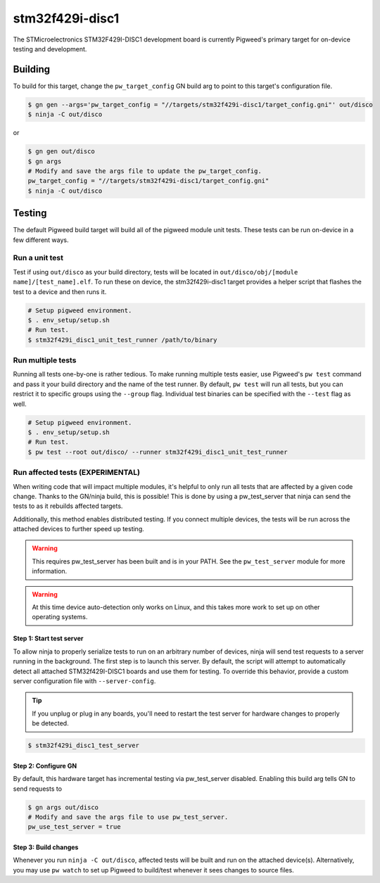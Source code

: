 .. _chapter-stm32f429i-disc1:

.. default-domain:: cpp

.. highlight:: sh

----------------
stm32f429i-disc1
----------------
The STMicroelectronics STM32F429I-DISC1 development board is currently Pigweed's
primary target for on-device testing and development.

Building
========
To build for this target, change the ``pw_target_config`` GN build arg to point
to this target's configuration file.

.. code:: sh

  $ gn gen --args='pw_target_config = "//targets/stm32f429i-disc1/target_config.gni"' out/disco
  $ ninja -C out/disco

or

.. code:: sh

  $ gn gen out/disco
  $ gn args
  # Modify and save the args file to update the pw_target_config.
  pw_target_config = "//targets/stm32f429i-disc1/target_config.gni"
  $ ninja -C out/disco

Testing
=======
The default Pigweed build target will build all of the pigweed module unit
tests. These tests can be run on-device in a few different ways.

Run a unit test
---------------
Test if using ``out/disco`` as your build directory, tests will be located in
``out/disco/obj/[module name]/[test_name].elf``. To run these on device, the
stm32f429i-disc1 target provides a helper script that flashes the test to a
device and then runs it.

.. code:: sh

  # Setup pigweed environment.
  $ . env_setup/setup.sh
  # Run test.
  $ stm32f429i_disc1_unit_test_runner /path/to/binary

Run multiple tests
------------------
Running all tests one-by-one is rather tedious. To make running multiple
tests easier, use Pigweed's ``pw test`` command and pass it your build directory
and the name of the test runner. By default, ``pw test`` will run all tests,
but you can restrict it to specific groups using the ``--group`` flag.
Individual test binaries can be specified with the ``--test`` flag as well.

.. code:: sh

  # Setup pigweed environment.
  $ . env_setup/setup.sh
  # Run test.
  $ pw test --root out/disco/ --runner stm32f429i_disc1_unit_test_runner

Run affected tests (EXPERIMENTAL)
---------------------------------
When writing code that will impact multiple modules, it's helpful to only run
all tests that are affected by a given code change. Thanks to the GN/ninja
build, this is possible! This is done by using a pw_test_server that ninja
can send the tests to as it rebuilds affected targets.

Additionally, this method enables distributed testing. If you connect multiple
devices, the tests will be run across the attached devices to further speed up
testing.


.. warning::

  This requires pw_test_server has been built and is in your PATH. See the
  ``pw_test_server`` module for more information.

.. warning::

  At this time device auto-detection only works on Linux, and this takes
  more work to set up on other operating systems.

Step 1: Start test server
^^^^^^^^^^^^^^^^^^^^^^^^^
To allow ninja to properly serialize tests to run on an arbitrary number of
devices, ninja will send test requests to a server running in the background.
The first step is to launch this server. By default, the script will attempt
to automatically detect all attached STM32f429I-DISC1 boards and use them for
testing. To override this behavior, provide a custom server configuration file
with ``--server-config``.

.. tip::

  If you unplug or plug in any boards, you'll need to restart the test server
  for hardware changes to properly be detected.

.. code:: sh

  $ stm32f429i_disc1_test_server

Step 2: Configure GN
^^^^^^^^^^^^^^^^^^^^
By default, this hardware target has incremental testing via pw_test_server
disabled. Enabling this build arg tells GN to send requests to

.. code:: sh

  $ gn args out/disco
  # Modify and save the args file to use pw_test_server.
  pw_use_test_server = true

Step 3: Build changes
^^^^^^^^^^^^^^^^^^^^^
Whenever you run ``ninja -C out/disco``, affected tests will be built and run on
the attached device(s). Alternatively, you may use ``pw watch`` to set up
Pigweed to build/test whenever it sees changes to source files.
